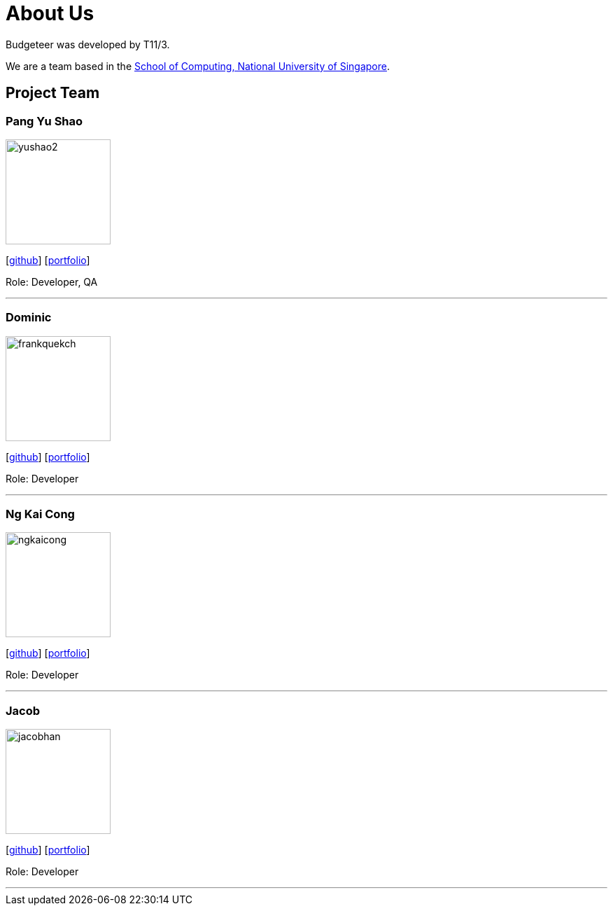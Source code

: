 = About Us
:site-section: AboutUs
:relfileprefix: team/
:imagesDir: images
:stylesDir: stylesheets

Budgeteer was developed by T11/3.

We are a team based in the http://www.comp.nus.edu.sg[School of Computing, National University of Singapore].

== Project Team

=== Pang Yu Shao
image::yushao2.png[width="150", align="left"]
{empty}[https://github.com/yushao2[github]]
{empty}[https://cs2113-ay1819s2-t11-3.github.io/main/team/yushao.html[portfolio]]

Role: Developer, QA +


'''

=== Dominic
image::frankquekch.png[width="150", align="left"]
{empty}[http://github.com/frankquekch[github]]
{empty}[https://cs2113-ay1819s2-t11-3.github.io/main/team/dominic.html[portfolio]]


Role: Developer +


'''

=== Ng Kai Cong
image::ngkaicong.png[width="150", align="left"]
{empty}[http://github.com/ngkaicong[github]]
{empty}[https://cs2113-ay1819s2-t11-3.github.io/main/team/kaicong.html[portfolio]]

Role: Developer +


'''

=== Jacob
image::jacobhan.png[width="150", align="left"]
{empty}[http://github.com/jacobhan[github]]
{empty}[https://cs2113-ay1819s2-t11-3.github.io/main/team/jacobhan.html[portfolio]]


Role: Developer +


'''

